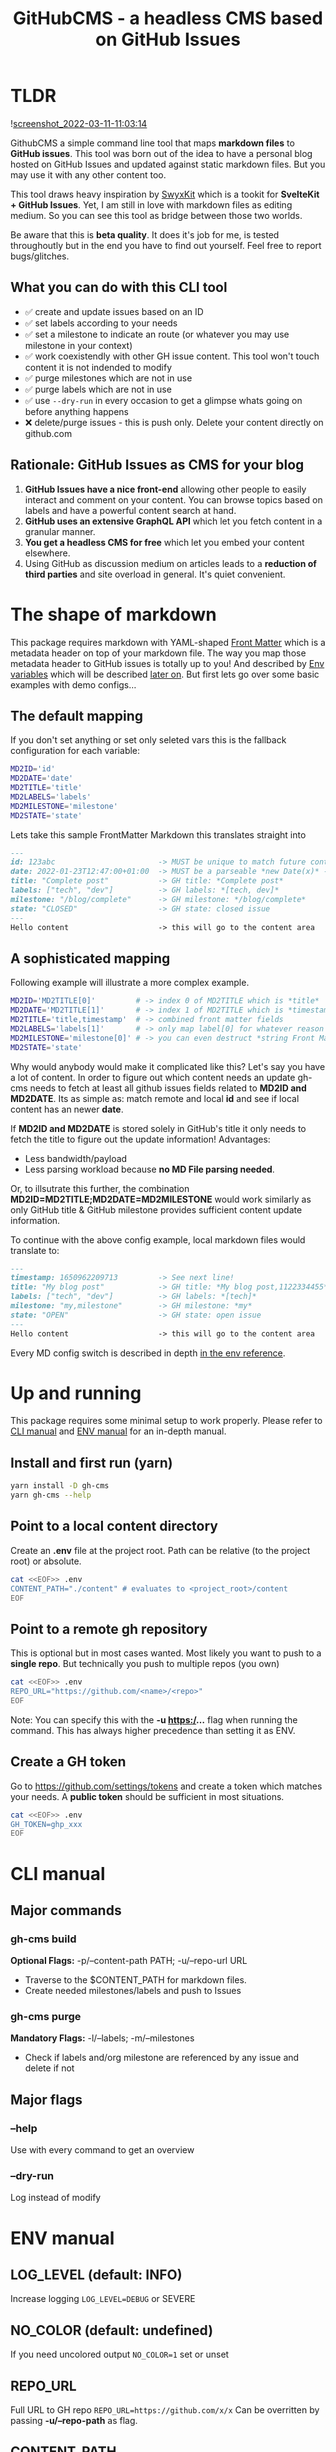 #+TITLE: GitHubCMS - a headless CMS based on GitHub Issues
#+OPTIONS: ^:nil

* Table of Content :toc:noexport:
- [[#tldr][TLDR]]
  - [[#what-you-can-do-with-this-cli-tool][What you can do with this CLI tool]]
  - [[#rationale-github-issues-as-cms-for-your-blog][Rationale: GitHub Issues as CMS for your blog]]
- [[#the-shape-of-markdown][The shape of markdown]]
  - [[#the-default-mapping][The default mapping]]
  - [[#a-sophisticated-mapping][A sophisticated mapping]]
- [[#up-and-running][Up and running]]
  - [[#install-and-first-run-yarn][Install and first run (yarn)]]
  - [[#point-to-a-local-content-directory][Point to a local content directory]]
  - [[#point-to-a-remote-gh-repository][Point to a remote gh repository]]
  - [[#create-a-gh-token][Create a GH token]]
- [[#cli-manual][CLI manual]]
  - [[#major-commands][Major commands]]
  - [[#major-flags][Major flags]]
- [[#env-manual][ENV manual]]
  - [[#log_level-default-info][LOG_LEVEL (default: INFO)]]
  - [[#no_color-default-undefined][NO_COLOR (default: undefined)]]
  - [[#repo_url][REPO_URL]]
  - [[#content_path][CONTENT_PATH]]
  - [[#gh_token][GH_TOKEN]]
  - [[#md2id-any][MD2ID: any]]
  - [[#md2date-date][MD2DATE: Date]]
  - [[#md2title-stringany][MD2TITLE: string(any)]]
  - [[#md2labels-stringany--stringany][MD2LABELS: string(any) | string(any)[]]]
  - [[#md2milestone-stringany][MD2MILESTONE: string(any)]]
  - [[#md2state-open--closed][MD2STATE: "OPEN" | "CLOSED"]]
- [[#idea-further-enhancements-projectsnext-support][IDEA Further enhancements: ProjectsNext support]]
- [[#author][Author]]
- [[#license][License]]

* TLDR
![[https://user-images.githubusercontent.com/19622393/157845984-591fe4b9-96ab-4aee-8610-413d84cddec7.png][screenshot_2022-03-11-11:03:14]]

GithubCMS a simple command line tool that maps *markdown files* to *GitHub issues*. This tool was born out of the idea to have a personal blog hosted on GitHub Issues and updated against static markdown files. But you may use it with any other content too.

This tool draws heavy inspiration by [[https://github.com/sw-yx/swyxkit/][SwyxKit]] which is a tookit for *SvelteKit + GitHub Issues*. Yet, I am still in love with markdown files as editing medium. So you can see this tool as bridge between those two worlds.

Be aware that this is *beta quality*. It does it's job for me, is tested throughoutly but in the end you have to find out yourself. Feel free to report bugs/glitches.

** What you can do with this CLI tool
- ✅ create and update issues based on an ID
- ✅ set labels according to your needs
- ✅ set a milestone to indicate an route (or whatever you may use milestone in your context)
- ✅ work coexistendly with other GH issue content. This tool won't touch content it is not indended to modify
- ✅ purge milestones which are not in use
- ✅ purge labels which are not in use
- ✅ use =--dry-run= in every occasion to get a glimpse whats going on before anything happens
- ❌ delete/purge issues - this is push only. Delete your content directly on github.com
** Rationale: GitHub Issues as CMS for your blog
1. *GitHub Issues have a nice front-end* allowing other people to easily interact and comment on your content. You can browse topics based on labels and have a powerful content search at hand.
2. *GitHub uses an extensive GraphQL API* which let you fetch content in a granular manner.
3. *You get a headless CMS for free* which let you embed your content elsewhere.
4. Using GitHub as discussion medium on articles leads to a *reduction of third parties* and site overload in general. It's quiet convenient.

* The shape of markdown
This package requires markdown with YAML-shaped [[https://jekyllrb.com/docs/front-matter/][Front Matter]] which is a metadata header on top of your markdown file. The way you map those metadata header to GitHub issues is totally up to you! And described by [[https://www.npmjs.com/package/dotenv][Env variables]] which will be described [[id:30732088-36d7-4f48-8fd8-0bca699f461f][later on]]. But first lets go over some basic examples with demo configs...

** The default mapping
If you don't set anything or set only seleted vars this is the fallback configuration for each variable:
#+begin_src bash
MD2ID='id'
MD2DATE='date'
MD2TITLE='title'
MD2LABELS='labels'
MD2MILESTONE='milestone'
MD2STATE='state'
#+end_src
Lets take this sample FrontMatter Markdown this translates straight into
#+begin_src markdown
---
id: 123abc                       -> MUST be unique to match future content updates
date: 2022-01-23T12:47:00+01:00  -> MUST be a parseable *new Date(x)* -> unix timestamp, date, ISO timestamp...
title: "Complete post"           -> GH title: *Complete post*
labels: ["tech", "dev"]          -> GH labels: *[tech, dev]*
milestone: "/blog/complete"      -> GH milestone: */blog/complete*
state: "CLOSED"                  -> GH state: closed issue
---
Hello content                    -> this will go to the content area
#+end_src

** A sophisticated mapping
Following example will illustrate a more complex example.
#+begin_src bash
MD2ID='MD2TITLE[0]'         # -> index 0 of MD2TITLE which is *title*
MD2DATE='MD2TITLE[1]'       # -> index 1 of MD2TITLE which is *timestamp*
MD2TITLE='title,timestamp'  # -> combined front matter fields
MD2LABELS='labels[1]'       # -> only map label[0] for whatever reason
MD2MILESTONE='milestone[0]' # -> you can even destruct *string Front Matter* fields (must be comma separated)
MD2STATE='state'
#+end_src
Why would anybody would make it complicated like this? Let's say you have a lot of content. In order to figure out which content needs an update gh-cms needs to fetch at least all github issues fields related to *MD2ID and MD2DATE*. Its as simple as: match remote and local *id* and see if local content has an newer *date*.

If *MD2ID and MD2DATE* is stored solely in GitHub's title it only needs to fetch the title to figure out the update information!
Advantages:
- Less bandwidth/payload
- Less parsing workload because *no MD File parsing needed*.

Or, to illsutrate this further, the combination *MD2ID=MD2TITLE;MD2DATE=MD2MILESTONE* would work similarly as only GitHub title & GitHub milestone provides sufficient content update information.

To continue with the above config example, local markdown files would translate to:
#+begin_src markdown
---
timestamp: 1650962209713         -> See next line!
title: "My blog post"            -> GH title: *My blog post,1122334455*
labels: ["tech", "dev"]          -> GH labels: *[tech]*
milestone: "my,milestone"        -> GH milestone: *my*
state: "OPEN"                    -> GH state: open issue
---
Hello content                    -> this will go to the content area
#+end_src

Every MD config switch is described in depth [[id:30732088-36d7-4f48-8fd8-0bca699f461f][in the env reference]].

* Up and running
This package requires some minimal setup to work properly. Please refer to [[id:007a85b4-1ef9-4071-a517-5e63e3d42cb5][CLI manual]] and [[id:30732088-36d7-4f48-8fd8-0bca699f461f][ENV manual]] for an in-depth manual.

** Install and first run (yarn)
#+begin_src bash
yarn install -D gh-cms
yarn gh-cms --help
#+end_src

** Point to a local content directory
Create an *.env* file at the project root.
Path can be relative (to the project root) or absolute.
#+begin_src bash
cat <<EOF>> .env
CONTENT_PATH="./content" # evaluates to <project_root>/content
EOF
#+end_src

** Point to a remote gh repository
This is optional but in most cases wanted. Most likely you want to push to a *single repo*. But technically you push to multiple repos (you own)
#+begin_src bash
cat <<EOF>> .env
REPO_URL="https://github.com/<name>/<repo>"
EOF
#+end_src
Note: You can specify this with the *-u https:/...* flag when running the command. This has always higher precedence than setting it as ENV.

** Create a GH token
Go to https://github.com/settings/tokens and create a token which matches your needs. A *public token* should be sufficient in most situations.
#+begin_src bash
cat <<EOF>> .env
GH_TOKEN=ghp_xxx
EOF
#+end_src

* CLI manual
:PROPERTIES:
:ID:       007a85b4-1ef9-4071-a517-5e63e3d42cb5
:END:
** Major commands
*** gh-cms build
*Optional Flags:* -p/--content-path PATH; -u/--repo-url URL
- Traverse to the $CONTENT_PATH for markdown files.
- Create needed milestones/labels and push to Issues

*** gh-cms purge
*Mandatory Flags:* -l/--labels; -m/--milestones
- Check if labels and/org milestone are referenced by any issue and delete if not

** Major flags
*** --help
Use with every command to get an overview

*** --dry-run
Log instead of modify

* ENV manual
:PROPERTIES:
:ID:       30732088-36d7-4f48-8fd8-0bca699f461f
:END:
** LOG_LEVEL (default: INFO)
Increase logging
=LOG_LEVEL=DEBUG= or SEVERE
** NO_COLOR (default: undefined)
If you need uncolored output
=NO_COLOR=1= set or unset
** REPO_URL
Full URL to GH repo
=REPO_URL=https://github.com/x/x=
Can be overritten by passing *-u/--repo-path* as flag.
** CONTENT_PATH
Relative or absolute URL to content, traverses directories
=CONTENT_PATH=content=
Can be overritten by passing *-p/--content-path* as flag.
** GH_TOKEN
A token to authenticate. See previous docs.
=GH_TOKEN=ghp_xxx=
** MD2ID: any
identifies the needed Front Matter fields for the surrogate key to match local and remote content
Must be *unique*!
#+begin_example
id: hello,1650962209713 -> will be parsed to string
id: 1650962209713 -> number
#+end_example
** MD2DATE: Date
identifies the needed Front Matter fields for comparing local and remote content update necessity
Must be of any JS parsable date which is everything that fits into ===new Date(x)===

The valid parameters to *Date* are well described in the official documentation
https://developer.mozilla.org/en-US/docs/Web/JavaScript/Reference/Global_Objects/Date/Date#parameters

#+begin_example
date: 1650962209713 -> will be parsed to date
#+end_example
** MD2TITLE: string(any)
identifies the needed Front Matter fields to construct an GitHub issues title.
Can be anything that can be parsed to a string!
#+begin_example
title: "hello GH issues" -> will be stringified
#+end_example
** MD2LABELS: string(any) | string(any)[]
identifies the labels fields which can be an *Array or a single value*
Every label can be anything that can be parsed to a string!
#+begin_example
labels: ["tech", 999] | "tech" -> elements will be stringified
#+end_example
** MD2MILESTONE: string(any)
identifies the milestone field
Can be anything that can be parsed to a string!
#+begin_example
milestone: "milestone" -> will be stringified
#+end_example
** MD2STATE: "OPEN" | "CLOSED"
identifies the state field which indicates the state of the issue
#+begin_example
state: "OPEN" | "CLOSED"
#+end_example

* IDEA Further enhancements: ProjectsNext support
The new [[https://docs.github.com/en/issues/trying-out-the-new-projects-experience/about-projects][GitHub projects]] are currently in BETA. Therefore lacking a sophisticated API. Furthermore the "old projects" is still everywhere and would be rather confusing at this point of time.

* Author
- Ja0nz

* License
2022 Ja0nz // Apache Software License 2.0
